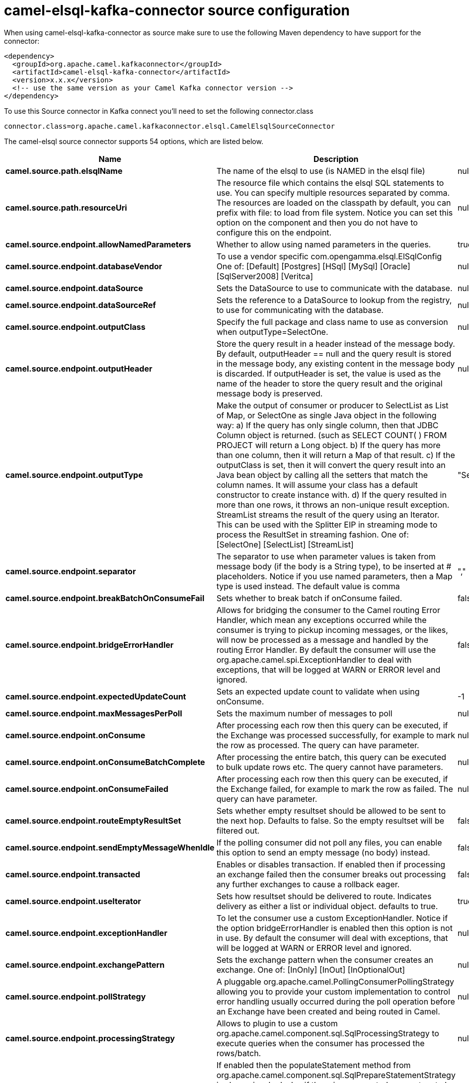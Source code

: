 // kafka-connector options: START
[[camel-elsql-kafka-connector-source]]
= camel-elsql-kafka-connector source configuration

When using camel-elsql-kafka-connector as source make sure to use the following Maven dependency to have support for the connector:

[source,xml]
----
<dependency>
  <groupId>org.apache.camel.kafkaconnector</groupId>
  <artifactId>camel-elsql-kafka-connector</artifactId>
  <version>x.x.x</version>
  <!-- use the same version as your Camel Kafka connector version -->
</dependency>
----

To use this Source connector in Kafka connect you'll need to set the following connector.class

[source,java]
----
connector.class=org.apache.camel.kafkaconnector.elsql.CamelElsqlSourceConnector
----


The camel-elsql source connector supports 54 options, which are listed below.



[width="100%",cols="2,5,^1,2",options="header"]
|===
| Name | Description | Default | Priority
| *camel.source.path.elsqlName* | The name of the elsql to use (is NAMED in the elsql file) | null | HIGH
| *camel.source.path.resourceUri* | The resource file which contains the elsql SQL statements to use. You can specify multiple resources separated by comma. The resources are loaded on the classpath by default, you can prefix with file: to load from file system. Notice you can set this option on the component and then you do not have to configure this on the endpoint. | null | MEDIUM
| *camel.source.endpoint.allowNamedParameters* | Whether to allow using named parameters in the queries. | true | MEDIUM
| *camel.source.endpoint.databaseVendor* | To use a vendor specific com.opengamma.elsql.ElSqlConfig One of: [Default] [Postgres] [HSql] [MySql] [Oracle] [SqlServer2008] [Veritca] | null | MEDIUM
| *camel.source.endpoint.dataSource* | Sets the DataSource to use to communicate with the database. | null | MEDIUM
| *camel.source.endpoint.dataSourceRef* | Sets the reference to a DataSource to lookup from the registry, to use for communicating with the database. | null | LOW
| *camel.source.endpoint.outputClass* | Specify the full package and class name to use as conversion when outputType=SelectOne. | null | MEDIUM
| *camel.source.endpoint.outputHeader* | Store the query result in a header instead of the message body. By default, outputHeader == null and the query result is stored in the message body, any existing content in the message body is discarded. If outputHeader is set, the value is used as the name of the header to store the query result and the original message body is preserved. | null | MEDIUM
| *camel.source.endpoint.outputType* | Make the output of consumer or producer to SelectList as List of Map, or SelectOne as single Java object in the following way: a) If the query has only single column, then that JDBC Column object is returned. (such as SELECT COUNT( ) FROM PROJECT will return a Long object. b) If the query has more than one column, then it will return a Map of that result. c) If the outputClass is set, then it will convert the query result into an Java bean object by calling all the setters that match the column names. It will assume your class has a default constructor to create instance with. d) If the query resulted in more than one rows, it throws an non-unique result exception. StreamList streams the result of the query using an Iterator. This can be used with the Splitter EIP in streaming mode to process the ResultSet in streaming fashion. One of: [SelectOne] [SelectList] [StreamList] | "SelectList" | MEDIUM
| *camel.source.endpoint.separator* | The separator to use when parameter values is taken from message body (if the body is a String type), to be inserted at # placeholders. Notice if you use named parameters, then a Map type is used instead. The default value is comma | "," | MEDIUM
| *camel.source.endpoint.breakBatchOnConsumeFail* | Sets whether to break batch if onConsume failed. | false | MEDIUM
| *camel.source.endpoint.bridgeErrorHandler* | Allows for bridging the consumer to the Camel routing Error Handler, which mean any exceptions occurred while the consumer is trying to pickup incoming messages, or the likes, will now be processed as a message and handled by the routing Error Handler. By default the consumer will use the org.apache.camel.spi.ExceptionHandler to deal with exceptions, that will be logged at WARN or ERROR level and ignored. | false | MEDIUM
| *camel.source.endpoint.expectedUpdateCount* | Sets an expected update count to validate when using onConsume. | -1 | MEDIUM
| *camel.source.endpoint.maxMessagesPerPoll* | Sets the maximum number of messages to poll | null | MEDIUM
| *camel.source.endpoint.onConsume* | After processing each row then this query can be executed, if the Exchange was processed successfully, for example to mark the row as processed. The query can have parameter. | null | MEDIUM
| *camel.source.endpoint.onConsumeBatchComplete* | After processing the entire batch, this query can be executed to bulk update rows etc. The query cannot have parameters. | null | MEDIUM
| *camel.source.endpoint.onConsumeFailed* | After processing each row then this query can be executed, if the Exchange failed, for example to mark the row as failed. The query can have parameter. | null | MEDIUM
| *camel.source.endpoint.routeEmptyResultSet* | Sets whether empty resultset should be allowed to be sent to the next hop. Defaults to false. So the empty resultset will be filtered out. | false | MEDIUM
| *camel.source.endpoint.sendEmptyMessageWhenIdle* | If the polling consumer did not poll any files, you can enable this option to send an empty message (no body) instead. | false | MEDIUM
| *camel.source.endpoint.transacted* | Enables or disables transaction. If enabled then if processing an exchange failed then the consumer breaks out processing any further exchanges to cause a rollback eager. | false | MEDIUM
| *camel.source.endpoint.useIterator* | Sets how resultset should be delivered to route. Indicates delivery as either a list or individual object. defaults to true. | true | MEDIUM
| *camel.source.endpoint.exceptionHandler* | To let the consumer use a custom ExceptionHandler. Notice if the option bridgeErrorHandler is enabled then this option is not in use. By default the consumer will deal with exceptions, that will be logged at WARN or ERROR level and ignored. | null | MEDIUM
| *camel.source.endpoint.exchangePattern* | Sets the exchange pattern when the consumer creates an exchange. One of: [InOnly] [InOut] [InOptionalOut] | null | MEDIUM
| *camel.source.endpoint.pollStrategy* | A pluggable org.apache.camel.PollingConsumerPollingStrategy allowing you to provide your custom implementation to control error handling usually occurred during the poll operation before an Exchange have been created and being routed in Camel. | null | MEDIUM
| *camel.source.endpoint.processingStrategy* | Allows to plugin to use a custom org.apache.camel.component.sql.SqlProcessingStrategy to execute queries when the consumer has processed the rows/batch. | null | MEDIUM
| *camel.source.endpoint.alwaysPopulateStatement* | If enabled then the populateStatement method from org.apache.camel.component.sql.SqlPrepareStatementStrategy is always invoked, also if there is no expected parameters to be prepared. When this is false then the populateStatement is only invoked if there is 1 or more expected parameters to be set; for example this avoids reading the message body/headers for SQL queries with no parameters. | false | MEDIUM
| *camel.source.endpoint.basicPropertyBinding* | Whether the endpoint should use basic property binding (Camel 2.x) or the newer property binding with additional capabilities | false | MEDIUM
| *camel.source.endpoint.elSqlConfig* | To use a specific configured ElSqlConfig. It may be better to use the databaseVendor option instead. | null | MEDIUM
| *camel.source.endpoint.parametersCount* | If set greater than zero, then Camel will use this count value of parameters to replace instead of querying via JDBC metadata API. This is useful if the JDBC vendor could not return correct parameters count, then user may override instead. | null | MEDIUM
| *camel.source.endpoint.placeholder* | Specifies a character that will be replaced to in SQL query. Notice, that it is simple String.replaceAll() operation and no SQL parsing is involved (quoted strings will also change). | "#" | MEDIUM
| *camel.source.endpoint.prepareStatementStrategy* | Allows to plugin to use a custom org.apache.camel.component.sql.SqlPrepareStatementStrategy to control preparation of the query and prepared statement. | null | MEDIUM
| *camel.source.endpoint.synchronous* | Sets whether synchronous processing should be strictly used, or Camel is allowed to use asynchronous processing (if supported). | false | MEDIUM
| *camel.source.endpoint.templateOptions* | Configures the Spring JdbcTemplate with the key/values from the Map | null | MEDIUM
| *camel.source.endpoint.usePlaceholder* | Sets whether to use placeholder and replace all placeholder characters with sign in the SQL queries. | true | MEDIUM
| *camel.source.endpoint.backoffErrorThreshold* | The number of subsequent error polls (failed due some error) that should happen before the backoffMultipler should kick-in. | null | MEDIUM
| *camel.source.endpoint.backoffIdleThreshold* | The number of subsequent idle polls that should happen before the backoffMultipler should kick-in. | null | MEDIUM
| *camel.source.endpoint.backoffMultiplier* | To let the scheduled polling consumer backoff if there has been a number of subsequent idles/errors in a row. The multiplier is then the number of polls that will be skipped before the next actual attempt is happening again. When this option is in use then backoffIdleThreshold and/or backoffErrorThreshold must also be configured. | null | MEDIUM
| *camel.source.endpoint.delay* | Milliseconds before the next poll. | 500L | MEDIUM
| *camel.source.endpoint.greedy* | If greedy is enabled, then the ScheduledPollConsumer will run immediately again, if the previous run polled 1 or more messages. | false | MEDIUM
| *camel.source.endpoint.initialDelay* | Milliseconds before the first poll starts. | 1000L | MEDIUM
| *camel.source.endpoint.repeatCount* | Specifies a maximum limit of number of fires. So if you set it to 1, the scheduler will only fire once. If you set it to 5, it will only fire five times. A value of zero or negative means fire forever. | 0L | MEDIUM
| *camel.source.endpoint.runLoggingLevel* | The consumer logs a start/complete log line when it polls. This option allows you to configure the logging level for that. One of: [TRACE] [DEBUG] [INFO] [WARN] [ERROR] [OFF] | "TRACE" | MEDIUM
| *camel.source.endpoint.scheduledExecutorService* | Allows for configuring a custom/shared thread pool to use for the consumer. By default each consumer has its own single threaded thread pool. | null | MEDIUM
| *camel.source.endpoint.scheduler* | To use a cron scheduler from either camel-spring or camel-quartz component One of: [none] [spring] [quartz] | "none" | MEDIUM
| *camel.source.endpoint.schedulerProperties* | To configure additional properties when using a custom scheduler or any of the Quartz, Spring based scheduler. | null | MEDIUM
| *camel.source.endpoint.startScheduler* | Whether the scheduler should be auto started. | true | MEDIUM
| *camel.source.endpoint.timeUnit* | Time unit for initialDelay and delay options. One of: [NANOSECONDS] [MICROSECONDS] [MILLISECONDS] [SECONDS] [MINUTES] [HOURS] [DAYS] | "MILLISECONDS" | MEDIUM
| *camel.source.endpoint.useFixedDelay* | Controls if fixed delay or fixed rate is used. See ScheduledExecutorService in JDK for details. | true | MEDIUM
| *camel.component.elsql.databaseVendor* | To use a vendor specific com.opengamma.elsql.ElSqlConfig One of: [Default] [Postgres] [HSql] [MySql] [Oracle] [SqlServer2008] [Veritca] | null | MEDIUM
| *camel.component.elsql.dataSource* | Sets the DataSource to use to communicate with the database. | null | MEDIUM
| *camel.component.elsql.resourceUri* | The resource file which contains the elsql SQL statements to use. You can specify multiple resources separated by comma. The resources are loaded on the classpath by default, you can prefix with file: to load from file system. Notice you can set this option on the component and then you do not have to configure this on the endpoint. | null | MEDIUM
| *camel.component.elsql.bridgeErrorHandler* | Allows for bridging the consumer to the Camel routing Error Handler, which mean any exceptions occurred while the consumer is trying to pickup incoming messages, or the likes, will now be processed as a message and handled by the routing Error Handler. By default the consumer will use the org.apache.camel.spi.ExceptionHandler to deal with exceptions, that will be logged at WARN or ERROR level and ignored. | false | MEDIUM
| *camel.component.elsql.basicPropertyBinding* | Whether the component should use basic property binding (Camel 2.x) or the newer property binding with additional capabilities | false | MEDIUM
| *camel.component.elsql.elSqlConfig* | To use a specific configured ElSqlConfig. It may be better to use the databaseVendor option instead. | null | MEDIUM
|===
// kafka-connector options: END
